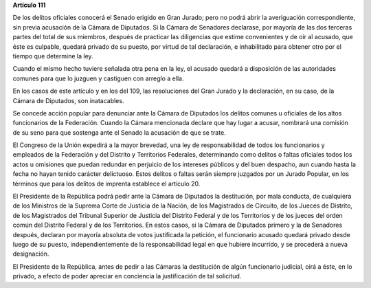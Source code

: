 **Artículo 111**

De los delitos oficiales conocerá el Senado erigido en Gran Jurado; pero
no podrá abrir la averiguación correspondiente, sin previa acusación de
la Cámara de Diputados. Si la Cámara de Senadores declarase, por mayoría
de las dos terceras partes del total de sus miembros, después de
practicar las diligencias que estime convenientes y de oír al acusado,
que éste es culpable, quedará privado de su puesto, por virtud de tal
declaración, e inhabilitado para obtener otro por el tiempo que
determine la ley.

Cuando el mismo hecho tuviere señalada otra pena en la ley, el acusado
quedará a disposición de las autoridades comunes para que lo juzguen y
castiguen con arreglo a ella.

En los casos de este artículo y en los del 109, las resoluciones del
Gran Jurado y la declaración, en su caso, de la Cámara de Diputados, son
inatacables.

Se concede acción popular para denunciar ante la Cámara de Diputados los
delitos comunes u oficiales de los altos funcionarios de la
Federación. Cuando la Cámara mencionada declare que hay lugar a acusar,
nombrará una comisión de su seno para que sostenga ante el Senado la
acusación de que se trate.

El Congreso de la Unión expedirá a la mayor brevedad, una ley de
responsabilidad de todos los funcionarios y empleados de la Federación y
del Distrito y Territorios Federales, determinando como delitos o faltas
oficiales todos los actos u omisiones que puedan redundar en perjuicio
de los intereses públicos y del buen despacho, aun cuando hasta la fecha
no hayan tenido carácter delictuoso. Estos delitos o faltas serán
siempre juzgados por un Jurado Popular, en los términos que para los
delitos de imprenta establece el artículo 20.

El Presidente de la República podrá pedir ante la Cámara de Diputados la
destitución, por mala conducta, de cualquiera de los Ministros de la
Suprema Corte de Justicia de la Nación, de los Magistrados de Circuito,
de los Jueces de Distrito, de los Magistrados del Tribunal Superior de
Justicia del Distrito Federal y de los Territorios y de los jueces del
orden común del Distrito Federal y de los Territorios. En estos casos,
si la Cámara de Diputados primero y la de Senadores después, declaran
por mayoría absoluta de votos justificada la petición, el funcionario
acusado quedará privado desde luego de su puesto, independientemente de
la responsabilidad legal en que hubiere incurrido, y se procederá a
nueva designación.

El Presidente de la República, antes de pedir a las Cámaras la
destitución de algún funcionario judicial, oirá a éste, en lo privado, a
efecto de poder apreciar en conciencia la justificación de tal
solicitud.
